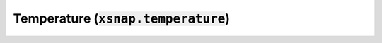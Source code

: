 .. _temperature:

*******************************************
Temperature (:code:`xsnap.temperature`)
*******************************************